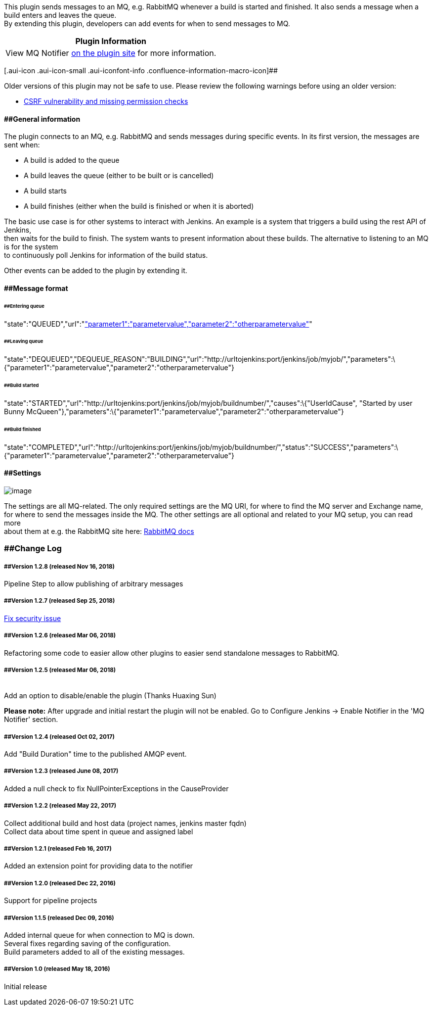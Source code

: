 This plugin sends messages to an MQ, e.g. RabbitMQ whenever a build is
started and finished. It also sends a message when a build enters and
leaves the queue. +
By extending this plugin, developers can add events for when to send
messages to MQ.

[cols="",options="header",]
|===
|Plugin Information
|View MQ Notifier https://plugins.jenkins.io/mq-notifier[on the plugin
site] for more information.
|===

[.aui-icon .aui-icon-small .aui-iconfont-info .confluence-information-macro-icon]##

Older versions of this plugin may not be safe to use. Please review the
following warnings before using an older version:

* https://jenkins.io/security/advisory/2018-09-25/#SECURITY-972[CSRF
vulnerability and missing permission checks]

==== [#MQNotifierPlugin-Generalinformation]####General information

The plugin connects to an MQ, e.g. RabbitMQ and sends messages during
specific events. In its first version, the messages are sent when:

* A build is added to the queue
* A build leaves the queue (either to be built or is cancelled)
* A build starts
* A build finishes (either when the build is finished or when it is
aborted)

The basic use case is for other systems to interact with Jenkins. An
example is a system that triggers a build using the rest API of
Jenkins, +
then waits for the build to finish. The system wants to present
information about these builds. The alternative to listening to an MQ is
for the system +
to continuously poll Jenkins for information of the build status.

Other events can be added to the plugin by extending it.

==== [#MQNotifierPlugin-Messageformat]####Message format

====== [#MQNotifierPlugin-Enteringqueue]####Entering queue

"state":"QUEUED","url":"http://urltojenkins:port/jenkins/job/myjob/","parameters":"["parameter1":"parametervalue","parameter2":"otherparametervalue"]"

====== [#MQNotifierPlugin-Leavingqueue]####Leaving queue

"state":"DEQUEUED","DEQUEUE_REASON":"BUILDING","url":"http://urltojenkins:port/jenkins/job/myjob/","parameters":\{"parameter1":"parametervalue","parameter2":"otherparametervalue"}

====== [#MQNotifierPlugin-Buildstarted]####Build started

"state":"STARTED","url":"http://urltojenkins:port/jenkins/job/myjob/buildnumber/","causes":\{"UserIdCause",
"Started by user Bunny
McQueen"},"parameters":\{"parameter1":"parametervalue","parameter2":"otherparametervalue"}

====== [#MQNotifierPlugin-Buildfinished]####Build finished

"state":"COMPLETED","url":"http://urltojenkins:port/jenkins/job/myjob/buildnumber/","status":"SUCCESS","parameters":\{"parameter1":"parametervalue","parameter2":"otherparametervalue"}

==== [#MQNotifierPlugin-Settings]####Settings

[.image-wrap]#image:https://wiki.jenkins-ci.org/download/attachments/98009293/rmq.png?version=1&modificationDate=1461306851000&api=v2[image]#

The settings are all MQ-related. The only required settings are the MQ
URI, for where to find the MQ server and Exchange name, +
for where to send the messages inside the MQ. The other settings are all
optional and related to your MQ setup, you can read more +
about them at e.g. the RabbitMQ site here:
https://www.rabbitmq.com/documentation.html[RabbitMQ docs]

=== [#MQNotifierPlugin-ChangeLog]####Change Log

===== [#MQNotifierPlugin-Version1.2.8(releasedNov16,2018)]####Version 1.2.8 (released Nov 16, 2018)

Pipeline Step to allow publishing of arbitrary messages

===== [#MQNotifierPlugin-Version1.2.7(releasedSep25,2018)]####Version 1.2.7 (released Sep 25, 2018)

https://jenkins.io/security/advisory/2018-09-25/#SECURITY-972[Fix
security issue]

===== [#MQNotifierPlugin-Version1.2.6(releasedMar06,2018)]####Version 1.2.6 (released Mar 06, 2018)

Refactoring some code to easier allow other plugins to easier send
standalone messages to RabbitMQ.

===== [#MQNotifierPlugin-Version1.2.5(releasedMar06,2018)]####Version 1.2.5 (released Mar 06, 2018)

  +
Add an option to disable/enable the plugin (Thanks Huaxing Sun)

*Please note:* After upgrade and initial restart the plugin will not be
enabled. Go to Configure Jenkins -> Enable Notifier in the 'MQ Notifier'
section.

===== [#MQNotifierPlugin-Version1.2.4(releasedOct02,2017)]####Version 1.2.4 (released Oct 02, 2017)

Add "Build Duration" time to the published AMQP event.

===== [#MQNotifierPlugin-Version1.2.3(releasedJune08,2017)]####Version 1.2.3 (released June 08, 2017)

Added a null check to fix NullPointerExceptions in the CauseProvider

===== [#MQNotifierPlugin-Version1.2.2(releasedMay22,2017)]####Version 1.2.2 (released May 22, 2017)

Collect additional build and host data (project names, jenkins master
fqdn) +
Collect data about time spent in queue and assigned label

===== [#MQNotifierPlugin-Version1.2.1(releasedFeb16,2017)]####Version 1.2.1 (released Feb 16, 2017)

Added an extension point for providing data to the notifier

===== [#MQNotifierPlugin-Version1.2.0(releasedDec22,2016)]####Version 1.2.0 (released Dec 22, 2016)

Support for pipeline projects

===== [#MQNotifierPlugin-Version1.1.5(releasedDec09,2016)]####Version 1.1.5 (released Dec 09, 2016)

Added internal queue for when connection to MQ is down. +
Several fixes regarding saving of the configuration. +
Build parameters added to all of the existing messages.

===== [#MQNotifierPlugin-Version1.0(releasedMay18,2016)]####Version 1.0 (released May 18, 2016)

Initial release
